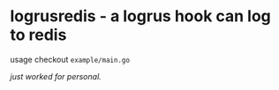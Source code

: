 * logrusredis - a logrus hook can log to redis

usage checkout =example/main.go=

/just worked for personal./
